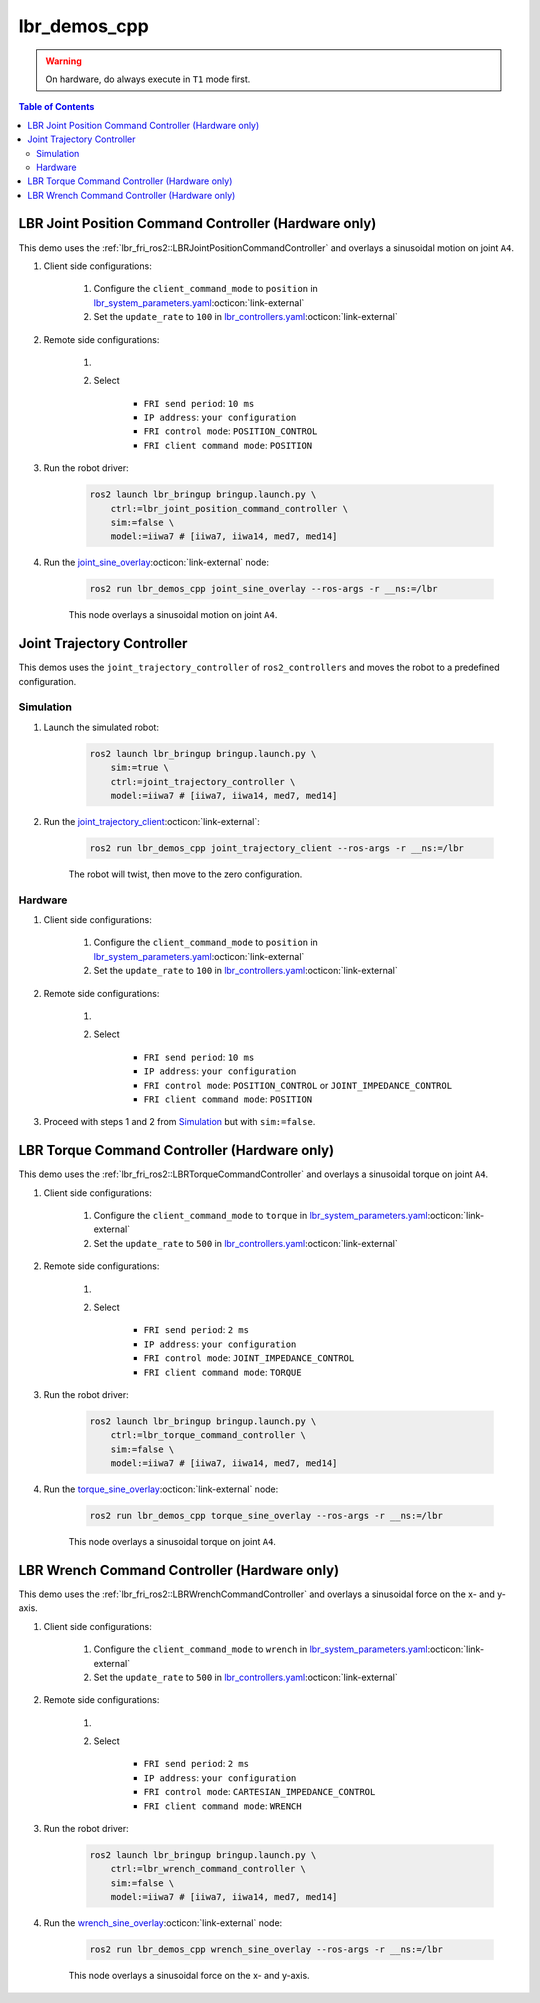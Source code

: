lbr_demos_cpp
=============
.. warning::
    On hardware, do always execute in ``T1`` mode first.

.. contents:: Table of Contents
   :depth: 2
   :local:
   :backlinks: none

LBR Joint Position Command Controller (Hardware only)
-----------------------------------------------------
This demo uses the :ref:`lbr_fri_ros2::LBRJointPositionCommandController` and overlays a sinusoidal motion on joint ``A4``.

#. Client side configurations:

    #. Configure the ``client_command_mode`` to ``position`` in `lbr_system_parameters.yaml <https://github.com/lbr-stack/lbr_fri_ros2_stack/blob/jazzy/lbr_ros2_control/config/lbr_system_parameters.yaml>`_:octicon:`link-external`
    #. Set the ``update_rate`` to ``100`` in `lbr_controllers.yaml <https://github.com/lbr-stack/lbr_fri_ros2_stack/blob/jazzy/lbr_ros2_control/config/lbr_controllers.yaml>`_:octicon:`link-external`

#. Remote side configurations:

    #. .. dropdown:: Launch the ``LBRServer`` application on the ``KUKA smartPAD``

        .. thumbnail:: ../../doc/img/applications_lbr_server.png

    #. Select

        - ``FRI send period``: ``10 ms``
        - ``IP address``: ``your configuration``
        - ``FRI control mode``: ``POSITION_CONTROL``
        - ``FRI client command mode``: ``POSITION``

#. Run the robot driver:

    .. code-block:: bash

        ros2 launch lbr_bringup bringup.launch.py \
            ctrl:=lbr_joint_position_command_controller \
            sim:=false \
            model:=iiwa7 # [iiwa7, iiwa14, med7, med14]

#. Run the `joint_sine_overlay <https://github.com/lbr-stack/lbr_fri_ros2_stack/blob/jazzy/lbr_demos/lbr_demos_cpp/src/joint_sine_overlay.cpp>`_:octicon:`link-external` node:

    .. code-block:: bash

        ros2 run lbr_demos_cpp joint_sine_overlay --ros-args -r __ns:=/lbr

    This node overlays a sinusoidal motion on joint ``A4``.

Joint Trajectory Controller
---------------------------
This demos uses the ``joint_trajectory_controller`` of ``ros2_controllers`` and moves the robot to a predefined configuration.

Simulation
~~~~~~~~~~
#. Launch the simulated robot:

    .. code-block:: bash

        ros2 launch lbr_bringup bringup.launch.py \
            sim:=true \
            ctrl:=joint_trajectory_controller \
            model:=iiwa7 # [iiwa7, iiwa14, med7, med14]

#. Run the `joint_trajectory_client <https://github.com/lbr-stack/lbr_fri_ros2_stack/blob/jazzy/lbr_demos/lbr_demos_cpp/src/joint_trajectory_client.cpp>`_:octicon:`link-external`:

    .. code-block:: bash

        ros2 run lbr_demos_cpp joint_trajectory_client --ros-args -r __ns:=/lbr

    The robot will twist, then move to the zero configuration.

Hardware
~~~~~~~~
#. Client side configurations:

    #. Configure the ``client_command_mode`` to ``position`` in `lbr_system_parameters.yaml <https://github.com/lbr-stack/lbr_fri_ros2_stack/blob/jazzy/lbr_ros2_control/config/lbr_system_parameters.yaml>`_:octicon:`link-external`
    #. Set the ``update_rate`` to ``100`` in `lbr_controllers.yaml <https://github.com/lbr-stack/lbr_fri_ros2_stack/blob/jazzy/lbr_ros2_control/config/lbr_controllers.yaml>`_:octicon:`link-external`

#. Remote side configurations:

    #. .. dropdown:: Launch the ``LBRServer`` application on the ``KUKA smartPAD``

        .. thumbnail:: ../../doc/img/applications_lbr_server.png

    #. Select

        - ``FRI send period``: ``10 ms``
        - ``IP address``: ``your configuration``
        - ``FRI control mode``: ``POSITION_CONTROL`` or ``JOINT_IMPEDANCE_CONTROL``
        - ``FRI client command mode``: ``POSITION``

#. Proceed with steps 1 and 2 from `Simulation`_ but with ``sim:=false``.

LBR Torque Command Controller (Hardware only)
---------------------------------------------
This demo uses the :ref:`lbr_fri_ros2::LBRTorqueCommandController` and overlays a sinusoidal torque on joint ``A4``.

#. Client side configurations:

    #. Configure the ``client_command_mode`` to ``torque`` in `lbr_system_parameters.yaml <https://github.com/lbr-stack/lbr_fri_ros2_stack/blob/jazzy/lbr_ros2_control/config/lbr_system_parameters.yaml>`_:octicon:`link-external`
    #. Set the ``update_rate`` to ``500`` in `lbr_controllers.yaml <https://github.com/lbr-stack/lbr_fri_ros2_stack/blob/jazzy/lbr_ros2_control/config/lbr_controllers.yaml>`_:octicon:`link-external`

#. Remote side configurations:

    #. .. dropdown:: Launch the ``LBRServer`` application on the ``KUKA smartPAD``

        .. thumbnail:: ../../doc/img/applications_lbr_server.png

    #. Select

        - ``FRI send period``: ``2 ms``
        - ``IP address``: ``your configuration``
        - ``FRI control mode``: ``JOINT_IMPEDANCE_CONTROL``
        - ``FRI client command mode``: ``TORQUE``

#. Run the robot driver:

    .. code-block:: bash

        ros2 launch lbr_bringup bringup.launch.py \
            ctrl:=lbr_torque_command_controller \
            sim:=false \
            model:=iiwa7 # [iiwa7, iiwa14, med7, med14]

#. Run the `torque_sine_overlay <https://github.com/lbr-stack/lbr_fri_ros2_stack/blob/jazzy/lbr_demos/lbr_demos_cpp/src/torque_sine_overlay.cpp>`_:octicon:`link-external` node:

    .. code-block:: bash

        ros2 run lbr_demos_cpp torque_sine_overlay --ros-args -r __ns:=/lbr

    This node overlays a sinusoidal torque on joint ``A4``.

LBR Wrench Command Controller (Hardware only)
---------------------------------------------
This demo uses the :ref:`lbr_fri_ros2::LBRWrenchCommandController` and overlays a sinusoidal force on the x- and y-axis.

#. Client side configurations:

    #. Configure the ``client_command_mode`` to ``wrench`` in `lbr_system_parameters.yaml <https://github.com/lbr-stack/lbr_fri_ros2_stack/blob/jazzy/lbr_ros2_control/config/lbr_system_parameters.yaml>`_:octicon:`link-external`
    #. Set the ``update_rate`` to ``500`` in `lbr_controllers.yaml <https://github.com/lbr-stack/lbr_fri_ros2_stack/blob/jazzy/lbr_ros2_control/config/lbr_controllers.yaml>`_:octicon:`link-external`

#. Remote side configurations:

    #. .. dropdown:: Launch the ``LBRServer`` application on the ``KUKA smartPAD``

        .. thumbnail:: ../../doc/img/applications_lbr_server.png

    #. Select

        - ``FRI send period``: ``2 ms``
        - ``IP address``: ``your configuration``
        - ``FRI control mode``: ``CARTESIAN_IMPEDANCE_CONTROL``
        - ``FRI client command mode``: ``WRENCH``

#. Run the robot driver:

    .. code-block:: bash

        ros2 launch lbr_bringup bringup.launch.py \
            ctrl:=lbr_wrench_command_controller \
            sim:=false \
            model:=iiwa7 # [iiwa7, iiwa14, med7, med14]

#. Run the `wrench_sine_overlay <https://github.com/lbr-stack/lbr_fri_ros2_stack/blob/jazzy/lbr_demos/lbr_demos_cpp/src/wrench_sine_overlay.cpp>`_:octicon:`link-external` node:

    .. code-block:: bash

        ros2 run lbr_demos_cpp wrench_sine_overlay --ros-args -r __ns:=/lbr

    This node overlays a sinusoidal force on the x- and y-axis.
